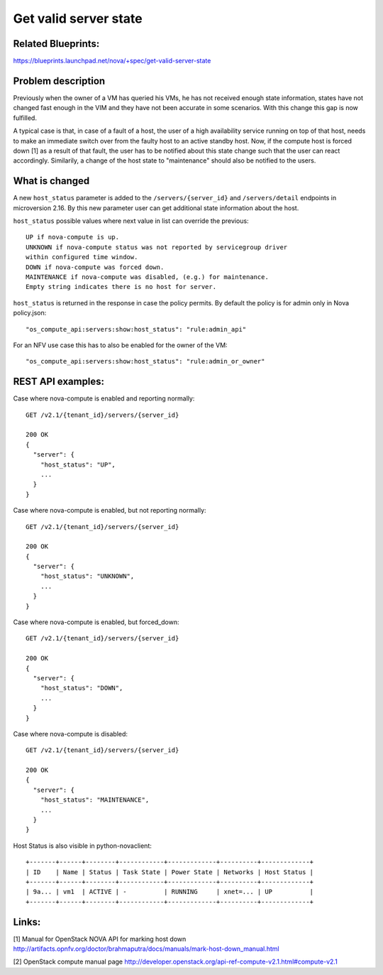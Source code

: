 .. This work is licensed under a Creative Commons Attribution 4.0 International License.
.. http://creativecommons.org/licenses/by/4.0

======================
Get valid server state
======================

Related Blueprints:
===================

https://blueprints.launchpad.net/nova/+spec/get-valid-server-state

Problem description
===================

Previously when the owner of a VM has queried his VMs, he has not received
enough state information, states have not changed fast enough in the VIM and
they have not been accurate in some scenarios. With this change this gap is now
fulfilled.

A typical case is that, in case of a fault of a host, the user of a high
availability service running on top of that host, needs to make an immediate
switch over from the faulty host to an active standby host. Now, if the compute
host is forced down [1] as a result of that fault, the user has to be notified
about this state change such that the user can react accordingly. Similarily,
a change of the host state to "maintenance" should also be notified to the
users.

What is changed
===============

A new ``host_status`` parameter is added to the ``/servers/{server_id}`` and
``/servers/detail`` endpoints in microversion 2.16. By this new parameter
user can get additional state information about the host.

``host_status`` possible values where next value in list can override the
previous::

  UP if nova-compute is up.
  UNKNOWN if nova-compute status was not reported by servicegroup driver
  within configured time window.
  DOWN if nova-compute was forced down.
  MAINTENANCE if nova-compute was disabled, (e.g.) for maintenance.
  Empty string indicates there is no host for server.

``host_status`` is returned in the response in case the policy permits. By
default the policy is for admin only in Nova policy.json::

  "os_compute_api:servers:show:host_status": "rule:admin_api"

For an NFV use case this has to also be enabled for the owner of the VM::

  "os_compute_api:servers:show:host_status": "rule:admin_or_owner"

REST API examples:
==================

Case where nova-compute is enabled and reporting normally::

    GET /v2.1/{tenant_id}/servers/{server_id}

    200 OK
    {
      "server": {
        "host_status": "UP",
        ...
      }
    }

Case where nova-compute is enabled, but not reporting normally::

    GET /v2.1/{tenant_id}/servers/{server_id}

    200 OK
    {
      "server": {
        "host_status": "UNKNOWN",
        ...
      }
    }

Case where nova-compute is enabled, but forced_down::

    GET /v2.1/{tenant_id}/servers/{server_id}

    200 OK
    {
      "server": {
        "host_status": "DOWN",
        ...
      }
    }

Case where nova-compute is disabled::

    GET /v2.1/{tenant_id}/servers/{server_id}

    200 OK
    {
      "server": {
        "host_status": "MAINTENANCE",
        ...
      }
    }

Host Status is also visible in python-novaclient::

  +-------+------+--------+------------+-------------+----------+-------------+
  | ID    | Name | Status | Task State | Power State | Networks | Host Status |
  +-------+------+--------+------------+-------------+----------+-------------+
  | 9a... | vm1  | ACTIVE | -          | RUNNING     | xnet=... | UP          |
  +-------+------+--------+------------+-------------+----------+-------------+

Links:
======

[1] Manual for OpenStack NOVA API for marking host down
http://artifacts.opnfv.org/doctor/brahmaputra/docs/manuals/mark-host-down_manual.html

[2] OpenStack compute manual page
http://developer.openstack.org/api-ref-compute-v2.1.html#compute-v2.1
